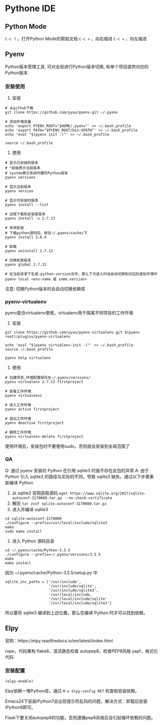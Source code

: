 * Pythone IDE

** Python Mode
~C-c ?~ ，打开Python Mode的帮助文档
~C-c >~ ，向右缩进
~C-c <~ ，向左缩进

** Pyenv
Python版本管理工具, 可对全局进行Python版本切换, 和单个项目提供对应的Python版本.

*** 安装使用
1) 安装
#+begin_src
# 从github下载
git clone https://github.com/yyuu/pyenv.git ~/.pyenv

# 添加环境变量
echo 'export PYENV_ROOT="$HOME/.pyenv"' >> ~/.bash_profile
echo 'export PATH="$PYENV_ROOT/bin:$PATH"' >> ~/.bash_profile
echo 'eval "$(pyenv init -)"' >> ~/.bash_profile

source ~/.bash_profile
#+end_src

2) 使用
#+begin_src
# 显示已安装的版本
# *前缀表示当前版本
# system表示系统内置的Python版本
pyenv versions

# 显示当前版本
pyenv version

# 显示可安装的版本
pyenv install --list

# 远程下载和安装某版本
pyenv install -v 2.7.13

# 本地安装
# 下载python源码包，放在~/.pyenv/cache/下
pyenv install 3.6.4

# 卸载
pyenv uninstall 2.7.13

# 切换到某版本
pyenv global 2.7.13

# 在当前目录下生成.python-version文件，那么下次进入时会自动切换到对应的虚拟环境中
pyenv local <env-name 或 some.version>
#+end_src
注意: 切换Python版本时会自动切换依赖库

*** pyenv-virtualenv
pyenv配合virtualenv使用，virtualenv用于隔离不同项目的工作环境

1) 安装
#+begin_src
git clone https://github.com/yyuu/pyenv-virtualenv.git $(pyenv root)/plugins/pyenv-virtualenv

echo 'eval "$(pyenv virtualenv-init -)"' >> ~/.bash_profile
source ~/.bash_profile

pyenv help virtualenv
#+end_src

2) 使用
#+begin_src
# 创建项目,环境配置保存在~/.pyenv/versions/
pyenv virtualenv 2.7.13 firstproject

# 查看工作环境
pyenv virtualenvs

# 进入工作环境
pyenv active firstproject

# 退出工作环境
pyenv deactive firstproject

# 删除工作环境
pyenv virtualenv-delete firstproject
#+end_src
使用环境后，安装包时不要使用sudo，否则就会安装到全局范围了


*** QA
Q: 通过 pyenv 安装的 Python 在引用 sqlite3 时报不存在此包的异常
A: 由于 Python 引入 sqlite3 的路径与实际的不同，导致 sqlite3 缺失。通过以下步骤重新编译 Python
1) 从 sqlite3 官网获取源码 ~wget https://www.sqlite.org/2017/sqlite-autoconf-3170000.tar.gz --no-check-certificate~
2) 解压 ~tar zxvf sqlite-autoconf-3170000.tar.gz~
3) 进入并编译 sqlite3
#+begin_src shell
cd sqlite-autoconf-3170000
./configure --prefix=/usr/local/include/sqlite3
make
sudo make install
#+end_src
4) 进入 Python 源码目录
#+begin_src shell
cd ~/.pyenv/cache/Python-3.5.5
./configure --prefix=~/.pyenv/versions/3.5.5
make
make install
#+end_src

因为 ~/.pyenv/cache/Python-3.5.5/setup.py 中
#+begin_src
sqlite_inc_paths = ['/usr/include',
                    '/usr/include/sqlite',
                    '/usr/include/sqlite3',
                    '/usr/local/include,
                    '/usr/local/include/sqlite'
                    '/usr/local/include/sqlite3']
#+end_src
所以要将 sqlite3 编译到上述位置，那么在编译 Python 时才可以找到依赖。

** Elpy
官网：https://elpy.readthedocs.io/en/latest/index.html

rope，代码重构
flake8，语法静态检查
autopep8，检查PEP8风格
yapf，格式化代码

*** 安装配置
#+begin_src .emacs.d/init.el
(elpy-enable)
#+end_src
Elpy依赖一堆Python库，通过 ~M-x elpy-config RET~ 检查和安装依赖。

Emacs24下安装iPython7会出现提示符乱码的问题，解决方式：卸载后安装iPython6即可。

Flask下要关闭autopep8的功能，否则遵循pep8风格后会引起循环依赖的问题。
